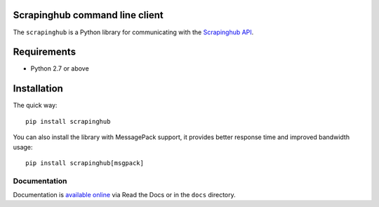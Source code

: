 Scrapinghub command line client
===============================

The ``scrapinghub`` is a Python library for communicating with the `Scrapinghub API`_.


Requirements
============

* Python 2.7 or above


Installation
============

The quick way::

    pip install scrapinghub

You can also install the library with MessagePack support, it provides better
response time and improved bandwidth usage::

    pip install scrapinghub[msgpack]


Documentation
-------------

Documentation is `available online`_ via Read the Docs or in the ``docs`` directory.


.. _Scrapinghub API: http://doc.scrapinghub.com/api.html
.. _available online: https://python-scrapinghub.readthedocs.io/
